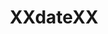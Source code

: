 #+TITLE: XXdateXX
#+SEQ_TODO: TODO(t) WAITING(w) | DONE(d) CANCELLED(c)
#+LATEX_HEADER: \usepackage[margin=0.5in]{geometry}

